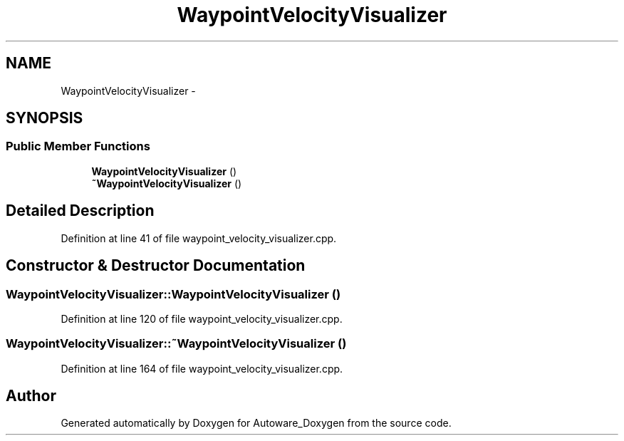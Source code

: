 .TH "WaypointVelocityVisualizer" 3 "Fri May 22 2020" "Autoware_Doxygen" \" -*- nroff -*-
.ad l
.nh
.SH NAME
WaypointVelocityVisualizer \- 
.SH SYNOPSIS
.br
.PP
.SS "Public Member Functions"

.in +1c
.ti -1c
.RI "\fBWaypointVelocityVisualizer\fP ()"
.br
.ti -1c
.RI "\fB~WaypointVelocityVisualizer\fP ()"
.br
.in -1c
.SH "Detailed Description"
.PP 
Definition at line 41 of file waypoint_velocity_visualizer\&.cpp\&.
.SH "Constructor & Destructor Documentation"
.PP 
.SS "WaypointVelocityVisualizer::WaypointVelocityVisualizer ()"

.PP
Definition at line 120 of file waypoint_velocity_visualizer\&.cpp\&.
.SS "WaypointVelocityVisualizer::~WaypointVelocityVisualizer ()"

.PP
Definition at line 164 of file waypoint_velocity_visualizer\&.cpp\&.

.SH "Author"
.PP 
Generated automatically by Doxygen for Autoware_Doxygen from the source code\&.
